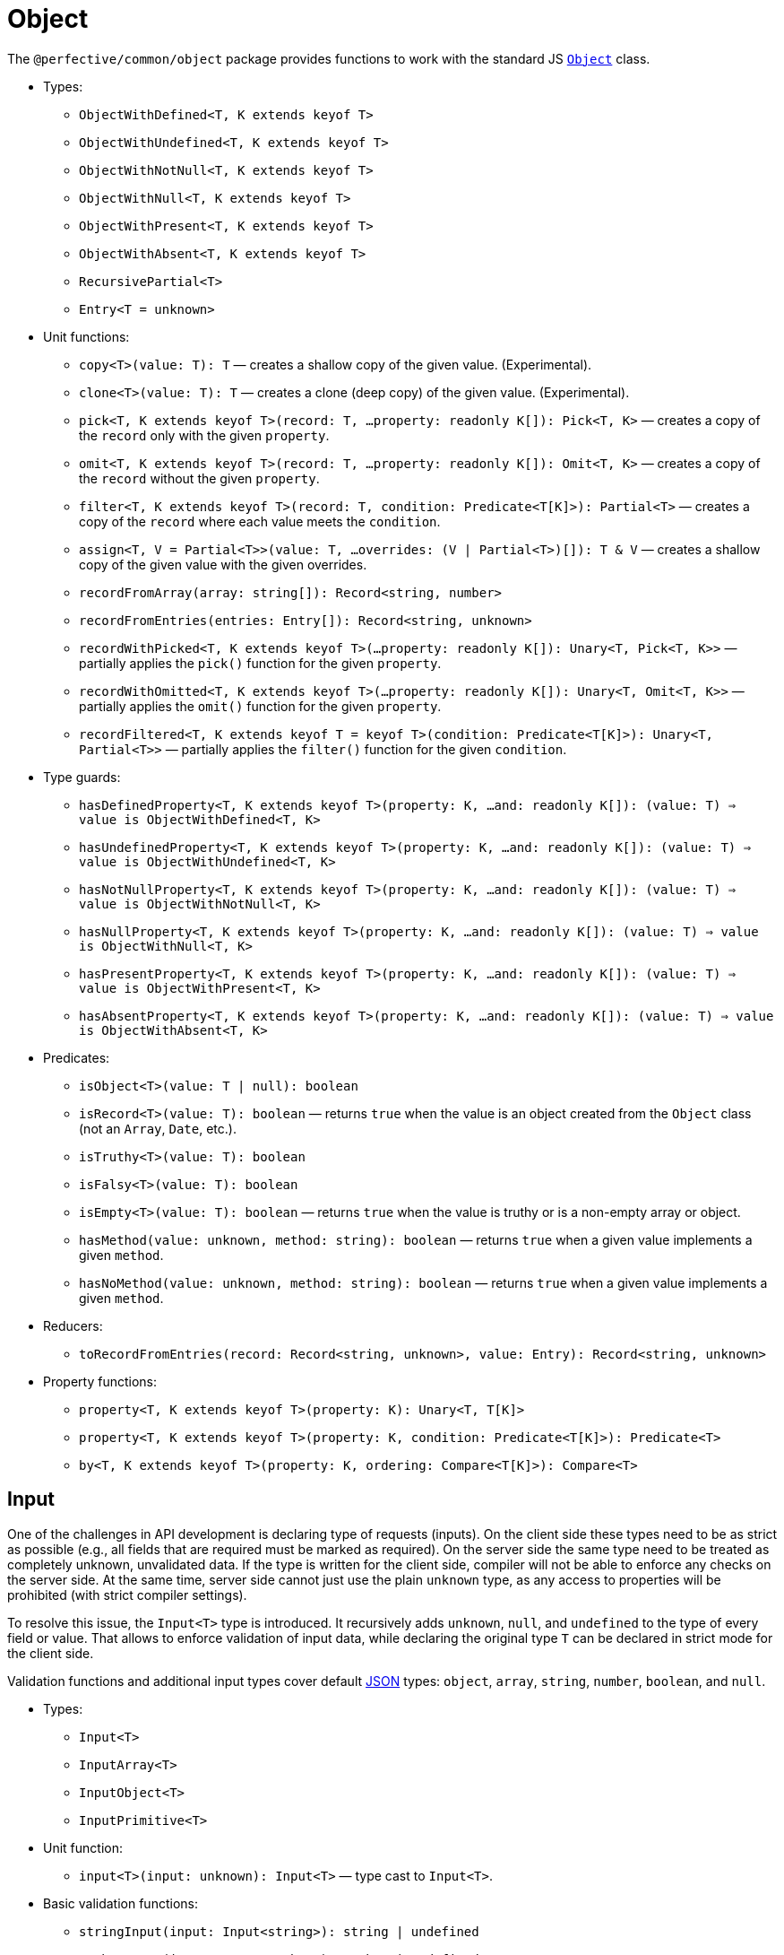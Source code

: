 = Object

The `@perfective/common/object` package provides functions to work with the standard JS
`link:https://developer.mozilla.org/en-US/docs/Web/JavaScript/Reference/Global_Objects/Object[Object]` class.

* Types:
** `ObjectWithDefined<T, K extends keyof T>`
** `ObjectWithUndefined<T, K extends keyof T>`
** `ObjectWithNotNull<T, K extends keyof T>`
** `ObjectWithNull<T, K extends keyof T>`
** `ObjectWithPresent<T, K extends keyof T>`
** `ObjectWithAbsent<T, K extends keyof T>`
** `RecursivePartial<T>`
** `Entry<T = unknown>`
+
* Unit functions:
** `copy<T>(value: T): T`
— creates a shallow copy of the given value. (Experimental).
** `clone<T>(value: T): T`
— creates a clone (deep copy) of the given value. (Experimental).
** `pick<T, K extends keyof T>(record: T, ...property: readonly K[]): Pick<T, K>`
— creates a copy of the `record` only with the given `property`.
** `omit<T, K extends keyof T>(record: T, ...property: readonly K[]): Omit<T, K>`
— creates a copy of the `record` without the given `property`.
** `filter<T, K extends keyof T>(record: T, condition: Predicate<T[K]>): Partial<T>`
— creates a copy of the `record` where each value meets the `condition`.
** `assign<T, V = Partial<T>>(value: T, ...overrides: (V | Partial<T>)[]): T & V`
— creates a shallow copy of the given value with the given overrides.
** `recordFromArray(array: string[]): Record<string, number>`
** `recordFromEntries(entries: Entry[]): Record<string, unknown>`
** `recordWithPicked<T, K extends keyof T>(...property: readonly K[]): Unary<T, Pick<T, K>>`
— partially applies the `pick()` function for the given `property`.
** `recordWithOmitted<T, K extends keyof T>(...property: readonly K[]): Unary<T, Omit<T, K>>`
— partially applies the `omit()` function for the given `property`.
** `recordFiltered<T, K extends keyof T = keyof T>(condition: Predicate<T[K]>): Unary<T, Partial<T>>`
— partially applies the `filter()` function for the given `condition`.
+
* Type guards:
** `hasDefinedProperty<T, K extends keyof T>(property: K, ...and: readonly K[]): (value: T) => value is ObjectWithDefined<T, K>`
** `hasUndefinedProperty<T, K extends keyof T>(property: K, ...and: readonly K[]): (value: T) => value is ObjectWithUndefined<T, K>`
** `hasNotNullProperty<T, K extends keyof T>(property: K, ...and: readonly K[]): (value: T) => value is ObjectWithNotNull<T, K>`
** `hasNullProperty<T, K extends keyof T>(property: K, ...and: readonly K[]): (value: T) => value is ObjectWithNull<T, K>`
** `hasPresentProperty<T, K extends keyof T>(property: K, ...and: readonly K[]): (value: T) => value is ObjectWithPresent<T, K>`
** `hasAbsentProperty<T, K extends keyof T>(property: K, ...and: readonly K[]): (value: T) => value is ObjectWithAbsent<T, K>`
+
* Predicates:
** `isObject<T>(value: T | null): boolean`
** `isRecord<T>(value: T): boolean`
— returns `true` when the value is an object created from the `Object` class (not an `Array`, `Date`, etc.).
** `isTruthy<T>(value: T): boolean`
** `isFalsy<T>(value: T): boolean`
** `isEmpty<T>(value: T): boolean`
— returns `true` when the value is truthy or is a non-empty array or object.
** `hasMethod(value: unknown, method: string): boolean`
— returns `true` when a given value implements a given `method`.
** `hasNoMethod(value: unknown, method: string): boolean`
— returns `true` when a given value implements a given `method`.
+
* Reducers:
** `toRecordFromEntries(record: Record<string, unknown>, value: Entry): Record<string, unknown>`
+
* Property functions:
** `property<T, K extends keyof T>(property: K): Unary<T, T[K]>`
** `property<T, K extends keyof T>(property: K, condition: Predicate<T[K]>): Predicate<T>`
** `by<T, K extends keyof T>(property: K, ordering: Compare<T[K]>): Compare<T>`


== Input

One of the challenges in API development is declaring type of requests (inputs).
On the client side these types need to be as strict as possible
(e.g., all fields that are required must be marked as required).
On the server side the same type need to be treated as completely unknown, unvalidated data.
If the type is written for the client side, compiler will not be able to enforce any checks on the server side.
At the same time, server side cannot just use the plain `unknown` type,
as any access to properties will be prohibited (with strict compiler settings).

To resolve this issue, the `Input<T>` type is introduced.
It recursively adds `unknown`, `null`, and `undefined` to the type of every field or value.
That allows to enforce validation of input data,
while declaring the original type `T` can be declared in strict mode for the client side.

Validation functions and additional input types cover default https://www.json.org/json-en.html[JSON] types:
`object`, `array`, `string`, `number`, `boolean`, and `null`.

* Types:
** `Input<T>`
** `InputArray<T>`
** `InputObject<T>`
** `InputPrimitive<T>`
+
* Unit function:
** `input<T>(input: unknown): Input<T>`
— type cast to `Input<T>`.
+
* Basic validation functions:
** `stringInput(input: Input<string>): string | undefined`
** `numberInput(input: Input<number>): number | undefined`
** `booleanInput(input: Input<boolean>): boolean | undefined`
** `arrayInput<T>(input: Input<T[]>): Input<T>[] | undefined`
— checks that the `input` is an array and returns it as an array of _unvalidated_ elements.
** `objectInput<T>(input: Input<T>): InputObject<T> | undefined`
— checks that the `input` is a non-null, non-array object, and returns it as an object with _unvalidated_ properties.
** `nullInput(input: Input<null>): null | undefined`.

.Use `Maybe` chain to validate inputs
[source,typescript]
----
import { panic } from '@perfective/common/error';
import { maybe } from '@perfective/common/maybe';
import { isNatural, Natural } from '@perfective/common/number';
import { Input, InputObject, numberInput, objectInput } from '@perfective/common/object';

interface ExampleParams {
    id: number;
}

interface Example {
    params: ExampleParams;
}

function userId(request: Input<Example>): Natural {
    return maybe(request) // <.>
        .to<InputObject<Example>>(objectInput) // <.>
        .pick('params')
        .to<InputObject<ExampleParams>>(objectInput)
        .pick('id')
        .to(numberInput) // <.>
        .otherwise(panic('User ID is not defined'))
        .that(isNatural) // <.>
        .or(panic('User ID is invalid'));
}
----
<1> `request` may be `undefined`.
<2> At the moment type transformations are not inferred correctly,
so explicit type need to provided for `objectInput`.
<3> Last validation of the input structure.
<4> Final validation of the input, specific for the function.

[NOTE]
====
A custom validation monad may be added later to allow "collecting" all validation errors and warnings.
====


== Enum

* Types:
** `Enum<T extends number | string>` — a record generated based on the `enum` keyword;
** `Member<T extends number | string>` — key of an enum.
* Functions:
** `members<T extends number | string, E extends Enum<T>>(value: E): Member<T>[]`
— returns a list of `enum` keys.
